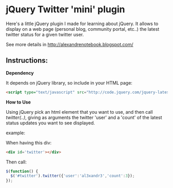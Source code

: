 
* jQuery Twitter 'mini' plugin

Here's a little jQuery plugin I made for learning about jQuery. 
It allows to display on a web page (personal blog, community portal,
etc..) the latest twitter status for a given twitter user.

See more details in [[http://alexandrenotebook.blogspot.com/]]

** Instructions:

*Dependency*

It depends on jQuery library, so include in your HTML page:

#+BEGIN_SRC HTML
<script type="text/javascript" src="http://code.jquery.com/jquery-latest.pack.js"></script>
#+END_SRC

*How to Use*

Using jQuery pick an html element that you want to use, and then call
/twitter(..)/, giving as arguments the twitter 'user' and a 'count' of
the latest status updates you want to see displayed.

example:

When having this div:
#+BEGIN_SRC HTML
<div id='twitter'></div>
#+END_SRC

Then call:
#+BEGIN_SRC javascript
$(function() {
  $('#twitter').twitter({'user':'al3xandr3','count':3});
});
#+END_SRC
